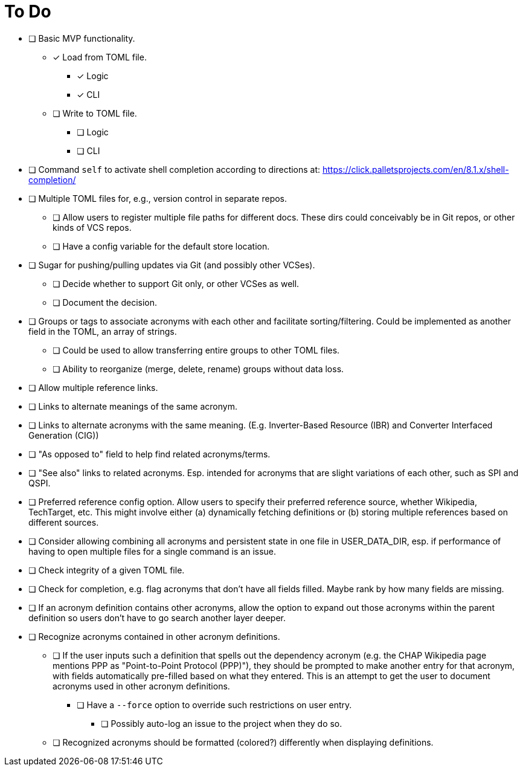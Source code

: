 = To Do

* [ ] Basic MVP functionality.
** [x] Load from TOML file.
*** [x] Logic
*** [x] CLI
** [ ] Write to TOML file.
*** [ ] Logic
*** [ ] CLI
* [ ] Command `self` to activate shell completion according to directions at: https://click.palletsprojects.com/en/8.1.x/shell-completion/
* [ ] Multiple TOML files for, e.g., version control in separate repos.
** [ ] Allow users to register multiple file paths for different docs. These dirs could conceivably be in Git repos, or other kinds of VCS repos.
** [ ] Have a config variable for the default store location.
* [ ] Sugar for pushing/pulling updates via Git (and possibly other VCSes).
** [ ] Decide whether to support Git only, or other VCSes as well.
** [ ] Document the decision.
* [ ] Groups or tags to associate acronyms with each other and facilitate sorting/filtering. Could be implemented as another field in the TOML, an array of strings.
** [ ] Could be used to allow transferring entire groups to other TOML files.
** [ ] Ability to reorganize (merge, delete, rename) groups without data loss.
* [ ] Allow multiple reference links.
* [ ] Links to alternate meanings of the same acronym.
* [ ] Links to alternate acronyms with the same meaning. (E.g. Inverter-Based Resource (IBR) and Converter Interfaced Generation (CIG))
* [ ] "As opposed to" field to help find related acronyms/terms.
// cspell:ignore QSPI
* [ ] "See also" links to related acronyms. Esp. intended for acronyms that are slight variations of each other, such as SPI and QSPI.
* [ ] Preferred reference config option. Allow users to specify their preferred reference source, whether Wikipedia, TechTarget, etc. This might involve either (a) dynamically fetching definitions or (b) storing multiple references based on different sources.
* [ ] Consider allowing combining all acronyms and persistent state in one file in USER_DATA_DIR, esp. if performance of having to open multiple files for a single command is an issue.
* [ ] Check integrity of a given TOML file.
* [ ] Check for completion, e.g. flag acronyms that don't have all fields filled. Maybe rank by how many fields are missing.
* [ ] If an acronym definition contains other acronyms, allow the option to expand out those acronyms within the parent definition so users don't have to go search another layer deeper.
* [ ] Recognize acronyms contained in other acronym definitions.
** [ ] If the user inputs such a definition that spells out the dependency acronym (e.g. the CHAP Wikipedia page mentions PPP as "Point-to-Point Protocol (PPP)"), they should be prompted to make another entry for that acronym, with fields automatically pre-filled based on what they entered. This is an attempt to get the user to document acronyms used in other acronym definitions.
*** [ ] Have a `--force` option to override such restrictions on user entry.
**** [ ] Possibly auto-log an issue to the project when they do so.
** [ ] Recognized acronyms should be formatted (colored?) differently when displaying definitions.
